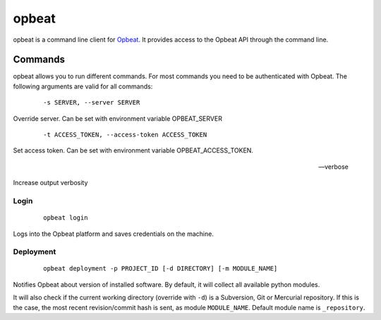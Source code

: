 opbeat
************

opbeat is a command line client for `Opbeat <https://opbeat.com/>`_. It provides
access to the Opbeat API through the command line.


Commands
===============

opbeat allows you to run different commands. For most commands you need to be authenticated
with Opbeat. The following arguments are valid for all commands:

	::
	
	-s SERVER, --server SERVER

Override server. Can be set with environment variable OPBEAT_SERVER

	::
	
	-t ACCESS_TOKEN, --access-token ACCESS_TOKEN

Set access token. Can be set with environment variable OPBEAT_ACCESS_TOKEN.

	::

	--verbose

Increase output verbosity

Login
-----------

	::
	
		opbeat login

Logs into the Opbeat platform and saves credentials on the machine.

Deployment
-------------

	::
		
		opbeat deployment -p PROJECT_ID [-d DIRECTORY] [-m MODULE_NAME]

Notifies Opbeat about version of installed software. By default, it will collect all available python modules.

It will also check if the current working directory (override with ``-d``) is a
Subversion, Git or Mercurial repository. If this is the case, the most recent
revision/commit hash is sent, as module ``MODULE_NAME``. Default module name is 
``_repository``.
